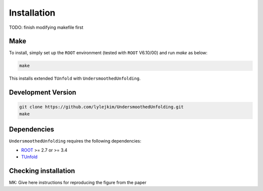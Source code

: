 
************
Installation
************

TODO: finish modifying makefile first

----
Make
----
To install, simply set up the ``ROOT`` environment (tested with ``ROOT`` V6.10/00) and run `make` as below:

.. code-block:: bash

    make

This installs extended ``TUnfold`` with ``UndersmoothedUnfolding``.


-------------------
Development Version
-------------------
.. code-block:: bash

    git clone https://github.com/lylejkim/UndersmoothedUnfolding.git
    make

------------
Dependencies
------------
``UndersmoothedUnfolding`` requires the following dependencies:

- `ROOT <https://root.cern.ch/>`_ >= 2.7 or >= 3.4
- `TUnfold <http://www.desy.de/~sschmitt/tunfold.html/>`_

---------------------
Checking installation
---------------------
MK: Give here instructions for reproducing the figure from the paper
